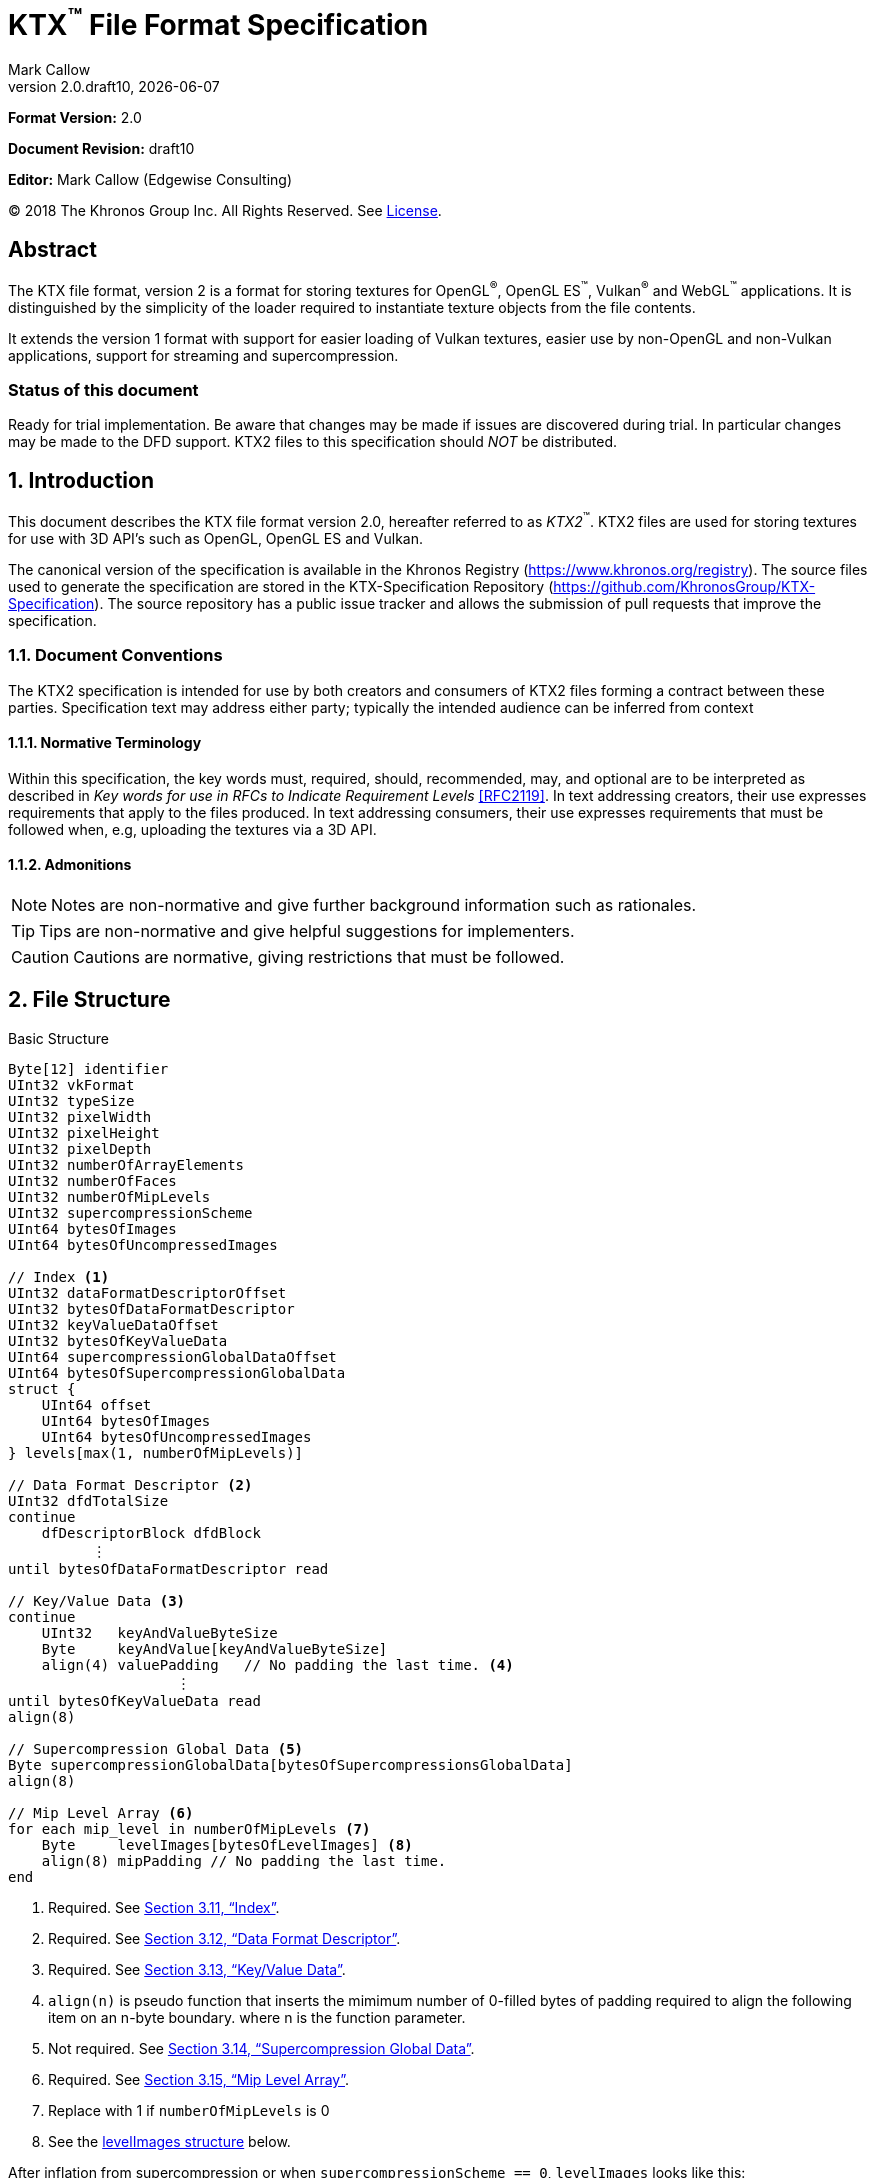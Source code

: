 = KTX^™️^ File Format Specification
:author: Mark Callow
:author_org: Edgewise Consulting
:description: Specification for container format for OpenGL^®^ and Vulkan^®^ textures.
:docrev: draft10
:ktxver: 2.0
:revnumber: {ktxver}.{docrev}
:revdate: {docdate}
:version-label: Version
:lang: en
:docinfo1:
:doctype: article
:encoding: utf-8
////
// Choose latexmath. A desire for italicized multi-letter variable
// names and indented blocks, overrides the unreadable equations.
////
:stem: latexmath
// Disabling toc and numbered attributes doesn't work with a2x.
// Use the xsltproc options instead.
:toc!:
// a2x: --xsltproc-opts "--stringparam generate.toc nop"
:numbered:
// a2x: --xsltproc-opts "--stringparam chapter.autolabel 0"
// a2x: --xsltproc-opts "--stringparam section.autolabel 0"
//:max-width: 50em
:data-uri:
:icons: font
:source-highlighter: prettify
:stylesheet: khronos.css
:xrefstyle: full

:url-khr-reg: https://www.khronos.org/registry
:url-khr-vulkan: {url-khr-reg}/vulkan

////
// This part is the Preamble whose 1st 'graph is given [.lead] role
// by default meaning it is rendered in a larger font.  Add [.lead]
// to the other Preamble 'graphs so they match.
////
*Format Version:* 2.0

[.lead]
*Document Revision:* {docrev}

[.lead]
*Editor:* {author} ({author_org})

[.legal]
© 2018 The Khronos Group Inc. All Rights Reserved. See <<License>>.

[abstract]
== Abstract
The KTX file format, version 2 is a format for storing textures
for OpenGL^®^, OpenGL ES^™️^, Vulkan^®^ and WebGL^™️^ applications.  It is
distinguished by the simplicity of the loader required to instantiate
texture objects from the file contents.

It extends the version 1 format with support for easier loading of Vulkan
textures, easier use by non-OpenGL and non-Vulkan applications, support
for streaming and supercompression.

[discrete]
=== Status of this document

Ready for trial implementation. Be aware that changes may be made
if issues are discovered during trial. In particular changes may
be made to the DFD support. KTX2 files to this specification should
_NOT_ be distributed.

== Introduction

This document describes the KTX file format version 2.0, hereafter
referred to as _KTX2_^™️^. KTX2 files are used for storing textures for
use with 3D API's such as OpenGL, OpenGL ES and Vulkan.

The canonical version of the specification is available in the
Khronos Registry ({url-khr-reg}). The source files used to generate
the specification are stored in the KTX-Specification Repository
(https://github.com/KhronosGroup/KTX-Specification).  The source
repository has a public issue tracker and allows the submission of
pull requests that improve the specification.

=== Document Conventions

The KTX2 specification is intended for use by both creators and
consumers of KTX2 files forming a contract between these parties.
Specification text may address either party; typically the intended
audience can be inferred from context

==== Normative Terminology

Within this specification, the key words must, required, should,
recommended, may, and optional are to be interpreted as described
in _Key words for use in RFCs to Indicate Requirement Levels_
<<RFC2119>>.  In text addressing creators, their use expresses
requirements that apply to the files produced.  In text addressing
consumers, their use expresses requirements that must be followed
when, e.g, uploading the textures via a 3D API.

==== Admonitions

NOTE: Notes are non-normative and give further background information
such as rationales.

TIP: Tips are non-normative and give helpful suggestions for
implementers.

CAUTION: Cautions are normative, giving restrictions that must be
followed.

== File Structure

.Basic Structure
[source,c,subs="+quotes,+attributes,+replacements"]
----
Byte[12] identifier
UInt32 vkFormat
UInt32 typeSize
UInt32 pixelWidth
UInt32 pixelHeight
UInt32 pixelDepth
UInt32 numberOfArrayElements
UInt32 numberOfFaces
UInt32 numberOfMipLevels
UInt32 supercompressionScheme
UInt64 bytesOfImages
UInt64 bytesOfUncompressedImages

// Index <1>
UInt32 dataFormatDescriptorOffset
UInt32 bytesOfDataFormatDescriptor
UInt32 keyValueDataOffset
UInt32 bytesOfKeyValueData
UInt64 supercompressionGlobalDataOffset
UInt64 bytesOfSupercompressionGlobalData
struct {
    UInt64 offset
    UInt64 bytesOfImages
    UInt64 bytesOfUncompressedImages
} levels[max(1, numberOfMipLevels)]

// Data Format Descriptor <2>
UInt32 dfdTotalSize
continue
    dfDescriptorBlock dfdBlock
          [.optional]#&#xFE19;#
until bytesOfDataFormatDescriptor read

// Key/Value Data <3>
continue
    UInt32   keyAndValueByteSize
    Byte     keyAndValue[keyAndValueByteSize]
    align(4) valuePadding   // No padding the last time. <4>
                    [.optional]#&#xFE19;#
until bytesOfKeyValueData read
align(8)

// Supercompression Global Data <5>
Byte supercompressionGlobalData[bytesOfSupercompressionsGlobalData]
align(8)

// Mip Level Array <6>
for each mip_level in numberOfMipLevels <7>
    Byte     levelImages[bytesOfLevelImages] <8>
    align(8) mipPadding // No padding the last time.
end
----
<1> Required. See <<Index>>.
<2> Required. See <<Data Format Descriptor>>.
<3> Required. See <<Key/Value Data>>.
<4> `align(n)` is pseudo function that inserts the mimimum number
    of 0-filled bytes of padding required to align the following
    item on an n-byte boundary.  where n is the function parameter.
<5> Not required. See <<Supercompression Global Data>>.
<6> Required. See <<Mip Level Array>>.
<7> Replace with 1 if `numberOfMipLevels` is 0
<8> See the <<levelImages>> below.

After inflation from supercompression or when `supercompressionScheme ==
0`, `levelImages` looks like this:

[[levelImages,levelImages structure]]
.levelImages Structure
[source, c]
----
for each array_element in numberOfArrayElements <1>
   for each face in numberOfFaces
       for each z_slice_of_blocks in num_blocks_z <2>
           for each row_of_blocks in num_blocks_y <2>
               for each block in num_blocks_x <2>
                   Byte data[format-specific-number-of-bytes] <3>
               end
           end
       end
   end
end
----
<1> Replace with 1 if `numberOfArrayElements` is 0.
<2> See <<levelImages_defs,the definitions>> below.
<3> Rows of uncompressed texture images must be tightly packed,
    equivalent to a `GL_UNPACK_ALIGNMENT` of 1.

[[levelImage_defs]]In the `levelImages` loops above,

[stem]
// num_blocks_z = max(1, ceil(pixelDepth / block_depth))
+++++
num\_blocks\_z = \max\left(1, \left\lceil{\frac{pixelDepth}{block\_depth}}\right\rceil\right)
+++++

[stem]
// num_blocks_y = max(1, ceil(pixelHeight / block_height))
+++++
num\_blocks\_y = \max\left(1, \left\lceil{\frac{pixelHeight}{block\_height}}\right\rceil\right)
+++++

[stem]
// num_blocks_x = ceil(pixelWidth / block_width)
+++++
num\_blocks\_x = \left\lceil{\frac{pixelWidth}{block\_width}}\right\rceil
+++++

where _block_depth_, _block_height_, and _block_width_ are `1` for
uncompressed formats and the block size in that dimension for block
compressed formats as given in the format's section of the Khronos
Data Format specification <<KDF13>>.

A _block_ is a single pixel for uncompressed formats and
stem:[block\_width \times block\_height \times block\_depth]
pixels for block compressed formats.

== Field Descriptions

=== identifier
The file identifier is a unique set of bytes that will differentiate the file
from other types of files. It consists of 12 bytes, as follows:
[source,c]
----
Byte[12] FileIdentifier = {
  0xAB, 0x4B, 0x54, 0x58, 0x20, 0x32, 0x32, 0xBB, 0x0D, 0x0A, 0x1A, 0x0A
}
----
This can also be expressed using C-style character definitions as:
[source,c]
----
Byte[12] FileIdentifier = {
  '«', 'K', 'T', 'X', ' ', '2', '2', '»', '\r', '\n', '\x1A', '\n'
}
----
The rationale behind the choice of values in the identifier is based
on the rationale for the identifier in the PNG specification. This
identifier both identifies the file as a KTX file and provides for
immediate detection of common file-transfer problems.

  * Byte [0] is chosen as a non-ASCII value to reduce the probability that a
    text file may be misrecognized as a KTX file.
  * Byte [0] also catches bad file transfers that clear bit 7.
  * Bytes [1..6] identify the format, and are the ascii values for the string
    "KTX 22".
  * Byte [7] is for aesthetic balance with byte 1 (they are a matching pair
    of double-angle quotation marks).
  * Bytes [8..9] form a CR-LF sequence which catches bad file transfers that
    alter newline sequences.
  * Byte [10] is a control-Z character, which stops file display under MS-DOS,
    and further reduces the chance that a text file will be falsely recognised.
  * Byte [11] is a final line feed, which checks for the inverse of the CR-LF
    translation problem.

=== vkFormat
`vkFormat` specifies the image format using Vulkan `VkFormat` enum
values. It can be any value defined in core Vulkan 1.1 <<VULKAN11>>,
future core versions or by a registered Vulkan extension. Values
defined by core Vulkan 1.1 are given in
{url-khr-vulkan}/specs/1.1/html/vkspec.html#features-formats-definition[section
30.3.1 _Format Definition_] of <<VULKAN11>>.  The list of registered
extensions is provided in the {url-khr-vulkan}vulkan/#repo-docs[Khronos
Vulkan Registry]. A complete list of values defined by both core
Vulkan 1.1 and extensions can be found in
{url-khr-vulkan}/specs/1.1-extensions/html/vkspec.html#features-formats-definition[section
35.4.1 _Format Definition_] of <<VULKAN11EXT>>.

NOTE: The section number given for <<VULKAN11EXT>> is as of this
writing (Vulkan 1.1.96). It is subject to change as future extensions
are added to the document but the link should remain valid as it is to
an internal anchor.

`vkFormat` can be `VK_FORMAT_UNDEFINED` (0) if the format of the data
is a not a recognized Vulkan format. The data layout is always given by
the Data Format Descriptor.

Values listed in <<prohibitedFormats>> must not be used nor any
`\*_SCALED_*` formats added in future.  The table in <<formatMapping>>
gives the mapping for all `VkFormat` enum values in Vulkan 1.1 core
and the extensions known at the time of writing, to the equivalent
OpenGL format (internal format, format and type values), DXGI_FORMAT
and MTLPixelFormat. Applications must use these mappings. If
<<formatMapping>> does not have an entry for the value of `vkFormat`,
and a mapping for one or more of the other APIs exists the KTX2
writer must provide that mapping using one or more of the metadata
items described in <<formatMappingMetadata>>. This includes the
case of `VK_FORMAT_UNDEFINED`.

There are not yet Vulkan extensions for the ASTC HDR and 3D formats
described in _OES_texture_compression_ASTC_ <<OES_ASTC>>. ASTC
formats are indicated in the DFD by setting `color_model` to
`KHR_DF_MODEL_ASTC (= 162)`. HDR data is indicated by setting the
`channel_id` `KHR_DF_SAMPLE_DATATYPE_FLOAT` bit to 1. The block
size is given by the values of `texture_block_dimension_0` and
`texture_block_dimension_1` and an ASTC 3D texture is indicated by
`texel_block_dimension_2` > 0. Tools handling ASTC and OpenGL loaders
must be be able to recognize these formats from the DFD.

[TIP]
====
Before loading any image, Vulkan loaders should confirm via
`vkGetPhysicalDeviceFormatProperties` that the Vulkan physical
device (`VkDevice`) supports the the intended use of the format.

Vulkan applications using a core Vulkan format whose name has the
`_BLOCK` suffix must ensure they enable the corresponding
`textureCompression*` physical device feature at `VkDevice` creation
time. Those using formats defined by extensions must ensure they
enable the defining extension at `VkDevice` creation time.

Vulkan applications handling textures whose formats are not known at
`VkDevice` creation time are recommended to enable all available texture
compression features and format defining extensions when creating a
device.
====

[width=50%,align=center,cols="<,^",options=header]
[[prohibitedFormats]]
.Prohibited Formats
|===
| Format Name                          | Value
| VK_FORMAT_A8B8G8R8_UNORM_PACK32      | 51
| VK_FORMAT_A8B8G8R8_SNORM_PACK32      | 52
| VK_FORMAT_A8B8G8R8_UINT_PACK32       | 55
| VK_FORMAT_A8B8G8R8_SINT_PACK32       | 56
| VK_FORMAT_A8B8G8R8_SRGB_PACK32       | 57
| VK_FORMAT_R8_USCALED                 | 11
| VK_FORMAT_R8_SSCALED                 | 12
| VK_FORMAT_R8G8_USCALED               | 18
| VK_FORMAT_R8G8_SSCALED               | 19
| VK_FORMAT_R8G8B8_USCALED             | 25
| VK_FORMAT_R8G8B8_SSCALED             | 26
| VK_FORMAT_B8G8R8_USCALED             | 32
| VK_FORMAT_B8G8R8_SSCALED             | 33
| VK_FORMAT_R8G8B8A8_USCALED           | 39
| VK_FORMAT_R8G8B8A8_SSCALED           | 40
| VK_FORMAT_B8G8R8A8_USCALED           | 46
| VK_FORMAT_B8G8R8A8_SSCALED           | 47
| VK_FORMAT_A8B8G8R8_USCALED_PACK32    | 53
| VK_FORMAT_A8B8G8R8_SSCALED_PACK32    | 54
| VK_FORMAT_A2R10G10B10_USCALED_PACK32 | 60
| VK_FORMAT_A2R10G10B10_SSCALED_PACK32 | 61
| VK_FORMAT_A2B10G10R10_USCALED_PACK32 | 66
| VK_FORMAT_A2B10G10R10_SSCALED_PACK32 | 67
| VK_FORMAT_R16_USCALED                | 72
| VK_FORMAT_R16_SSCALED                | 73
| VK_FORMAT_R16G16_USCALED             | 79
| VK_FORMAT_R16G16_SSCALED             | 80
| VK_FORMAT_R16G16B16_USCALED          | 86
| VK_FORMAT_R16G16B16_SSCALED          | 87
| VK_FORMAT_R16G16B16A16_USCALED       | 93
| VK_FORMAT_R16G16B16A16_SSCALED       | 94
|===

[NOTE]
.Rationale
====
The A8B8G8R8*PACK32 formats are prohibited because the end result
is the same regardless of whether the data is treated as packed
into 32-bits or as the equivalent R8G8B8A8 format, i.e. as an array
of 4 bytes, and a Data Format Descriptor cannot distinguish between
these cases.

The \*SCALED* formats are prohibited because they are intended for
vertex data, very few, if any, implementations support using them
for texturing and a Data Format Descriptor cannot distinguish
these from `int` values having the same bit pattern.
====

[CAUTION]
.Legacy Formats
====
The legacy OpenGL & OpenGL ES formats specified by the following
extensions, do not have equivalent Vulkan formats and are not
supported.

- OES_compressed_paletted_texture
- AMD_compressed_3DC_texture
- AMD_compressed_ATC_texture
- 3DFX_texture_compression_FXT1
- EXT_texture_compression_latc

Only a few of these formats can be described without an extended
Data Format Descriptor so `VK_FORMAT_UNDEFINED` must not be used
as a workaround.

This is felt to be an acceptable trade-off for simplifying this
specification as the formats are not in wide use and applications
needing them can use KTX version 1.
====

==== Depth and Stencil Formats
Despite that Vulkan requires separate uploads of depth and stencil
components, combined depth/stencil pixel formats can be used with KTX.
[NOTE]
.Rationale
====
Other GPU APIs support combined uploads and given KTX data alignment it's 
trivial to upload components separately in Vulkan.
====

Depth or stencil formats cannot be used for 3D textures.

`VK_FORMAT_D16_UNORM_S8_UINT` is defined as two 16-bit words per texel.
The first word contains the D16 value. The second word contains the S8
value in the eight LSBs and zeros in the eight MSBs.

`VK_FORMAT_D24_UNORM_S8_UINT` is defined as one 32-bit word per texel
with the S8 value in the eight LSBs of the word and the D24 value in the MSBs.

`VK_FORMAT_X8_D24_UNORM_PACK32` is defined as one 32-bit word per texel
with the D24 value in the LSBs of the word and zeros in the eight MSBs.

`VK_FORMAT_D32_SFLOAT_S8_UINT` is defined as two 32-bit words per
texel.  The first word contains the floating-point D32 value. The
second word contains the S8 value in the eight LSBs and zeros in
the MSBs.

`VK_FORMAT_S8_UINT`, `VK_FORMAT_D16_UNORM`, and `VK_FORMAT_D32_SFLOAT` 
are defined as in <<VULKAN11EXT>>.

=== typeSize
`typeSize` specifies the size of the data type in bytes used to
upload the data to a graphics API. When `typeSize` is greater than
1, software on big-endian systems must endian convert all image
data since it is little-endian. When format is `VK_UNKNOWN`,
`typeSize` must equal 1. For formats whose Vulkan names have the
suffix `_BLOCK` it must equal 1. For formats with the suffix `_PACKxx`
it must equal the value of stem:[xx / 8]. For unpacked formats,
except combined depth/stencil formats, it must equal the number of
bytes needed for a single component which can be derived from the
format name. E.g for `VK_FORMAT_R16G16B16_UNORM` it will be stem:[16
/ 8].  This means it will equal 1 for any format with 8-bit components.
For `VK_FORMAT_D16_UNORM_S8_UINT`, using the layout defined in this
specification, the value will be 2 and for the other combined
depth/stencil formats the value will be 4.

[NOTE]
.Rationale
====
Although `typeSize` can be calculated from the Data Format Descriptor
and big-endian machines are in the minority we have chosen to provide
a useful piece of data instead of the 4 bytes of padding that would
otherwise be needed for proper alignment of `bytesOfImages`.
====

=== [[dimensions]]pixelWidth, pixelHeight, pixelDepth
The size of the texture image for level 0, in pixels.

Image dimensions must adhere to format-specific requirements, including:

* width and height being multiples of 4 for BCn and ETC1/ETC2/EAC formats;
* width, height, and depth being multiples of the corresponding block size
dimensions for ASTC formats;
* various restrictions for PVRTC formats (see <<PVRTC>>, <<PVRTC1_OES>>, and
<<PVRTC2_OES>>).

For 1D textures `pixelHeight` and `pixelDepth` must be 0. For 2D and
cube textures `pixelDepth` must be 0.

`pixelWidth` cannot be 0.

`pixelDepth` must be 0 for depth or stencil formats.

=== numberOfArrayElements
`numberOfArrayElements` specifies the number of array elements. If
the texture is not an array texture, `numberOfArrayElements` must
equal 0.

Although current graphics APIs do not support 3D array textures, KTX
files can be used to store them.

Refer to <<_texture_type>> for more details about valid values.

=== numberOfFaces
`numberOfFaces` specifies the number of cubemap faces. For cubemaps
and cubemap arrays this must be 6. For non cubemaps this must be 1.
Cube map faces are stored in the order: +X, -X, +Y, -Y, +Z, -Z.

Applications wanting to store incomplete cubemaps should flatten faces
into a 2D array and use the metadata described in <<KTXcubemapIncomplete>>
to signal which faces are present.

=== numberOfMipLevels
`numberOfMipLevels` specifies the number of levels in the
<<_mip_level_array,_Mip Level Array_>> and, by extension, the number
of indices in the `<<_levels,levels>>` array. A KTX file does not need to
contain a complete mipmap pyramid.  Mip level data is ordered
from the level with the smallest size images, stem:[level_p] to
that with the largest size images, stem:[level_{base}] where stem:[p
= numberOfMipLevels - 1] and stem:[base = 0]. stem:[level_p] must
not be greater than the maximum possible, stem:[level_{max}], where

[stem]
// max = log2(max(pixelWidth, pixelHeight, pixelDepth))
+++++
max = \log _2\left(\max\left(pixelWidth, pixelHeight, pixelDepth\right)\right)
+++++

stem:[numberOfMipLevels = 1] means that a file contains only the
first level and the texture isn't meant to have other levels. E.g.,
this could be a LUT rather than a natural image.

stem:[numberOfMipLevels = 0] is allowed, except for block-compressed
formats, and means that a file contains only the first level and
consumers, particularly loaders, should generate other levels if
needed.

=== supercompressionScheme
`supercompressionScheme` indicates if an optional supercompression
scheme has been applied to the data in `<<levelImages>>`.  It must
be one of the values from <<supercompressionSchemes>>. A value of `0`
indicates no supercompression.

[width=100%,align=center,cols="^22,<18,<30,<30",options=header]
[[supercompressionSchemes]]
.Supercompression Schemes
|===
| Scheme Id            | Scheme Name | Level Data Format | Global Data Format
| 0                    | None        |   n/a             | n/a
| 1                    | Crunch CRN  |   T.B.C           | T.B.C
| 2                    | ZLIB        |  <<ZLIB>>         | n/a
| 3                    | Zstandard   |  <<ZSTD>>         | n/a
| 4･･･0xffff           | Reserved^1^ |                   |
| 0x10000･･･0x1ffff    | Reserved^2^ |                   |
| 0x20000･･･0xffffffff | Reserved^3^ |                   |
|===

1. Reserved for KTX use.
2. Reserved for vendor compression schemes. A registry will be
   established from which vendors can request assignment of values
   thus avoiding conflicts.
3. Reserved. Do not use.

The supercompression scheme is applied independently to each mip
level to permit streaming and random access to the levels. The
format of the data in `<<levelImages>>` for a scheme is specified
in the reference given in the _Level Data Format_ column of
<<supercompressionSchemes>>.

Schemes that require data global to all levels can store it as
described in `<<supercompressionGlobalData>>`. Currently only Crunch
CRN uses global data. The format of the global data for a scheme
is specified in the reference given in the _Global Data Format_
column of <<supercompressionSchemes>>.

When a supercompression scheme is used, the image data must be
inflated from the scheme prior to GPU sampling.

[TIP]
====
LZW-style lossless supercompression, e.g, schemes 2 and 3, is
generally ineffective on the block-compressed data of GPU
texture formats. It is best reserved for use with uncompressed
texture formats or with block-compressed data that has been specially
optimized for LZW-style supercompression, such as by Crunch's _Rate
Distortion Optimization_ mode <<RDO>>.

Crunch CRN is specially designed for supercompression of some
block-compressed texture formats.
====

==== Scheme Notes (Normative)
===== Crunch CRN
* A file that specifies Crunch CRN with base formats other than ETC,
  ETC2 and BC[1-3] (S3TC_DXT[1-5]) must be considered invalid.

===== ZLIB

* With Deflate <<DEFLATE>> compression scheme.

===== Zstandard
* Only _Zstandard_ frames are required. Inflators may skip _Skippable_
  frames.

* Checksums are optional. If a checksum is present, inflators should
  verify it.

=== bytesOfImages
The total size of the image data. That is the sum of the
`<<_bytesOfLevelImages,bytesOfLevelImages>>` within the
<<_mip_level_array,_Mip Level Array_>> plus the sum of the
`<<_mipPadding,mipPadding>>` fields.

=== bytesOfUncompressedImages
The total size of the image data after expansion from supercompression.
That is the sum of the
`<<_bytesOfUncompressedLevelImages,bytesOfUncompressedLevelImages>>`
within the <<_mip_level_array,_Mip Level Array_>> plus the sum of
the `<<_mipPadding,mipPadding>>` fields.

When `supercompressionScheme = 0`, `<<_bytesOfImages,bytesOfImages>>`
must have the same value as this.

=== Index
An index giving the byte offsets from the start of the file and byte
sizes of the various sections of the KTX file.

==== dataFormatDescriptorOffset
The offset from the start of the file of the
`<<_dfdTotalBytes,dfdTotalBytes>>` field of the
<<_data_format_descriptor,_Data Format Descriptor_>>.

==== bytesOfDataFormatDescriptor
The total number of bytes in the <<_data_format_descriptor,_Data
Format Descriptor_>> including the `<<_dfdTotalSize,dfdTotalSize>>`
field. `bytesOfDataFormatDescriptor` must equal
`<<_dfdTotalSize,dfdTotalSize>>`.

[NOTE]
====
This field is not necessary. Since no padding is needed for DFDs
the value is easily calculated from the offsets. However, if it is
removed, we would need 4 bytes of padding instead for proper alignment
of `supercompressionGlobalData`. Retaining it means all sections of
the file can be handled uniformly.
====

==== keyValueDataOffset
An arbitrary number of <<_key/value_data,key/value pairs>> may
follow the Index. These can be used to encode any arbitrary data.
The `keyValueDataOffset` field gives the offset of this data, i.e.
that of first key/value pair, from the start of the file.

==== bytesOfKeyValueData
The total number of bytes of key/value data including all
`<<_keyAndValueByteSize,keyAndValueByteSize>>` fields, all
`<<_keyAndValue,keyAndValue>>` fields and all
`<<_valuePadding,valuePadding>>` fields.

==== supercompressionGlobalDataOffset
The offset from the start of the file of
`<<_supercompressionGlobalData,supercompressionGlobalData>>`.  The
value must be 0 when `bytesOfSupercompressionGlobalData` = 0.

==== bytesOfSupercompressionGlobalData
The number of bytes of
`<<_supercompressionGlobalData,supercompressionGlobalData>>`.  It
schemes the value is 0.

==== levels
An array giving the offset from the start of the file and
compressed and uncompressed byte sizes of the image data for each
mip level within the <<_mip_level_array,_Mip Level Array_>> The array is ordered
starting with stem:[level_{base}] (the level with the largest size images)
at index _0_. Image for stem:[level_p] will be found at index _p_.

===== levels[n].offset

The offset from the start of the file of the first byte of image data
for mip level _n_.

===== levels[n].bytesOfImages

The total size of the data for supercompressed mip level _n_.

`levels[n].bytesOfImages` is the number of bytes of pixel data in
LOD stem:[level_n]. This includes all z slices, all faces, all rows
(or rows of blocks) and all pixels (or blocks) in each row for the
mip level. It does not include any bytes in
`<<_mipPadding,mipPadding>>`.

If
[stem]
+++++
\sum_{i=0}^{n-1}
\left\lceil{\frac{level[i].bytesOfImages}{8}}\right\rceil * 8
+ level[n].bytesOfImages \neq bytesOfImages.
+++++
where
[stem]
+++++
n = \max\left(1, numberOfMipLevels\right) - 1
+++++

the file is invalid.

==== levels[n].bytesOfUncompressedImages

`levels[n].bytesOfUncompressedImages` is the number of bytes of
pixel data in LOD stem:[level_n] after reflation from supercompression.
This includes all z slices, all faces, all rows (or rows of blocks)
and all pixels (or blocks) in each row for the mipmap level. It
does not include any bytes in `<<_mipPadding,mipPadding>>`.  When
`supercompressionScheme == 0`,
`<<_levels[n].bytesOfImages,levels[n].bytesOfImages>>` must have
the same value as this.

The value of a level's `bytesOfUncompressedImages` must satisfy the
following condition:
[listing]
----
bytesOfUncompressedImages % (numberOfFaces * max(1, numberOfArrayElements)) == 0
----

If
[stem]
+++++
\sum_{i=0}^{n-1}
\left\lceil{\frac{level[i].bytesOfUncompressedImages}{8}}\right\rceil * 8
+ level[n].bytesOfUncompressedImages \\
\neq bytesOfUncompressedImages.
+++++
where
[stem]
+++++
n = \max\left(1, numberOfMipLevels\right) - 1
+++++

the file is invalid.

[TIP]
====
In versions of OpenGL < 4.5 and in OpenGL ES, faces of non-array
cubemap textures (any texture where `numberOfFaces` is 6 and
`numberOfArrayElements` is 0) must be uploaded individually. Loaders
wishing to minimize the size of their intermediate buffers may want
to read the faces individually rather then as a block of size
`level[n].bytesOfUncompressedImages`.
====

=== Data Format Descriptor
These 3 items combined form a _Data Format Descriptor_
(dfDescriptor) describing the layout of the texel blocks in `data`.
The full specification for this is found in the _Khronos Data
Format Specification_ version 1.3 <<KDF13>>.

If the _dfDescriptor_ describes an sRGB transfer function then
`<<_vkFormat,vkFormat>>` must be one of the _SRGB_ formats.

The _dfDescriptor_ is partially expanded here in order to provide
sufficient information for a KTX2 file to be parsed without having to
refer to <<KDF13>>. It consists of one or more _Descriptor Blocks_
(dfDescriptorBlock).

The _dfDescriptor_ describes the texel blocks as they are when
`<<_supercompression,supercompressionScheme>> == 0` or after reflation when
`<<_supercompressionScheme,supercompressionScheme>> != 0`.

[NOTE]
.Rationale
====
A _dfDescriptor_ is useful in the following cases:

* precise color management using the descriptor's color space
  information,
* easier use of the images by non-OpenGL and non-Vulkan applications.
  There will be no need for large tables to interpret format enums.
* easier calculation of the offsets of each level, face and layer within
  the data. Again there will be no need for large tables.
====

==== dfdTotalSize
Called `total_size` in <<KDF13>>, `dfdTotalSize` indicates the total
number of bytes in the _dfDescriptor_ including `dfdTotalSize` and all
`dfdBlock` fields.
`<<_bytesOfDataFormatDescriptor,bytesOfDataFormatDescriptor>>` must
equal `dfdTotalSize`.

If
[stem]
+++++
dfdTotalSize \neq keyValueDataOffset - dataFormatDescriptorOffset
+++++
the file is invalid.

[NOTE]
====
`dfdTotalSize` is included so that the KTX file contains a complete
descriptor as defined in <<KDF13>>.
====

==== dfdBlock
A `Descriptor Block` as defined in <<KDF13>>, the high-order 16
bits of its first UInt32 are the `descriptor_type` and the high-order
16 bits of the second UInt32 are the `descriptor_block_size`.
`descriptor_block_sizes` are mandated to be multiples of 4
which guarantees that the following `keyAndValueByteSize`
will be aligned in a 32-bit word.

=== Key/Value Data
Key/Value data consists of a set of key/value pairs. The number of
pairs is such that
[stem]
+++++
\sum_{i=0}^{n-1} \left\lceil{\frac{keyAndValueByteSize[i]}{4}}\right\rceil * 4
+ keyAndValueByteSize[n] = bytesOfKeyValueData.
+++++

Any file that does not meet the above condition is invalid.

KTX2 editors must preserve any key/value data they do not understand
or which is not modified by the user.

Key/value data must be written to the file sorted by the Unicode
code points of the keys starting from a key's first character.

==== keyAndValueByteSize
The number of bytes of combined key and value data in one key/value
pair. This includes the size of the key, the required NUL byte
terminating the key, and all the bytes of data in the value. If the
value is a UTF-8 string it should be NUL terminated and
`keyAndValueByteSize` should include the NUL character (but code
that reads KTX files must not assume that value fields are NUL
terminated). `keyAndValueByteSize` does not include the bytes in
`<<_valuePadding,valuePadding>>`.

==== keyAndValue
`keyAndValue` contains 2 separate sections. First it contains a key
encoded in UTF-8 without a byte order mark (BOM). The key must be
terminated by a NUL character (a single 0x00 byte). Keys that begin
with the 3 ASCII characters 'KTX' or 'ktx' are reserved and must
not be used except as described by this specification (this version
of the KTX spec. defines eight keys). Immediately following the NUL
character that terminates the key is the Value data.

The Value data may consist of any arbitrary data bytes. Any byte
value is allowed. It is encouraged that the value be a NUL terminated
UTF-8 string without a BOM, but this is not required. If the Value data
is binary, it is a sequence of bytes rather than of words. It is up to
the vendor defining the key to specify how those bytes are to be
interpreted (including the endianness of any encoded numbers). If
the Value data is a string of bytes then the NUL termination should
be included in the `keyAndValueByteSize` byte count (but programs
that read KTX files must not rely on this).

==== valuePadding
Contains between 0 and 3 bytes of value `0x00` to ensure that the
byte following the last byte in `valuePadding` is at a file offset
that is a multiple of 4. This ensures that every `keyAndValueByteSize`
field is 4-byte aligned. This padding is included in the
`<<_bytesOfKeyValueData,bytesOfKeyValueData>>` field but not the
individual `keyAndValueByteSize` fields.

=== Supercompression Global Data
==== supercompressionGlobalData
An array of data used by certain supercompression schemes that must
be available before any mip level can be expanded. Must start on an
the next 8-byte boundary following the key/value data.

=== Mip Level Array

Mip levels in the array are ordered from the level with the
smallest size images, stem:[level_p] to that with the largest size
images, stem:[level_{base}].

[NOTE]
.Rationale
====
When streaming a KTX file, sending smaller mip levels first can be
used together with, e.g., the `GL_TEXTURE_MAX_LEVEL` and
`GL_TEXTURE_BASE_LEVEL` texture parameters or appropriate region setting
in a `VkCmdCopyBufferToImage`, to display a low resolution image quickly
without waiting for the entire texture data.
====

==== levelImages
`levelImages` is an array of Bytes holding all the image data for a
level.

When `<<_supercompressionScheme,supercompressionScheme>> != 0` these
bytes are formatted as specified in the scheme documentation.

=== mipPadding
`mipPadding` is between 0 and 7 bytes of value `0x00` to make sure that all
mip level data starts at a file offset that is a multiple of 8.

== General comments
=== Endianness
KTX {ktxver} files are little endian. All header fields and the
data for all uncompressed texture formats are stored in little
endian order.  Readers on big-endian machines must endian convert
all header UInt32s and UInt64s and, when <<_typeSize,typeSize>> is
greater than 1, all `data` to big endian. The data of block compressed
formats, those ending in `*_BLOCK`, does not need endian converting.

If an application on a big-endian machine intends to use the sample
information in the Data Format Descriptor, the DFD must be rewritten
for the endian-converted `data` as the samples describe the data as
laid out in memory. Sample code for rewriting DFDs is given in
<<Data Format Descriptor Endian Conversion>>.

Writers must endian convert these items to little endian on writing
the file.

=== Packing
Rows of uncompressed pixel data are tightly packed. Each row in
memory immediately follows the end of the preceding row. I.e the
data must be packed according to the rules described in section
8.4.4.1 _Unpacking_ of the OpenGL 4.6 specification <<OPENGL46>>
with `GL_UNPACK_ROW_LENGTH` = 0 and `GL_UNPACK_ALIGNMENT` = 1.

=== Texture Type
The type of texture can be determined from the following table. Any
other combination of parameters makes the KTX file invalid.

[options="header"]
|====
|Type         |<<dimensions,pixelWidth>>|<<dimensions,pixelHeight>>|<<dimensions,pixelDepth>>|<<numberOfArrayElements>>|<<numberOfFaces>>
|1D           |> 0       |0          |0         |0                    |1
|2D           |> 0       |> 0        |0         |0                    |1
|3D           |> 0       |> 0        |> 0       |0                    |1
|Cubemap      |> 0       |> 0        |0         |0                    |6
|1D Array     |> 0       |0          |0         |> 0                  |1
|2D Array     |> 0       |> 0        |0         |> 0                  |1
|3D Array     |> 0       |> 0        |> 0       |> 0                  |1
|Cubemap Array|> 0       |> 0        |0         |> 0                  |6
|====

== Predefined Key/Value Pairs

=== KTXcubemapIncomplete
A KTX file can be used to store an incomplete cubemap or an array of
incomplete cubemaps. In such a case, `numberOfFaces` must be `1` and
`numberOfArrayElements` must be equal to the number of faces present
(in case of a single cubemap) or to the number of faces present times
the number of cubemaps (in case of a cubemap array). The faces that are
present must be indicated using the metadata key

-   `KTXcubemapIncomplete`

The value is a one-byte bitfield defined as:

[listing]
-----
00xxxxx1 - +X is present
00xxxx1x - -X is present
00xxx1xx - +Y is present
00xx1xxx - -Y is present
00x1xxxx - +Z is present
001xxxxx - -Z is present
-----

Any value, not matching the mask above is invalid.

At least one face must be present (i.e., value cannot be `0`).

Within the <<levelImages>> structure, faces must be written in the
same order as with complete cubemaps: +X, -X, +Y, -Y, +Z, -Z.

When a texture is a cubemap array, missing/present faces must be
the same for each element.

=== KTXorientation
Texture data in a KTX file are arranged so that the first pixel in
the data stream for each face and/or array element is closest to
the origin of the texture coordinate system. In OpenGL that origin
is conventionally described as being at the lower left, but this
convention is not shared by all image file formats and content
creation tools, so there is abundant room for confusion.

The desired texture axis orientation is often predetermined by,
e.g. a content creation tool's or existing application's use of the
image. Therefore it is strongly recommended that tools for generating
and manipulating KTX files clearly describe their behaviour, and
provide an option to specify the texture axis origin and orientation
relative to the logical orientation of the source image. At minimum
they should provide a choice between top-left and bottom-left as
origin for 2D source images, with the positive S axis pointing
right. Where possible, the preferred default is to use the logical
upper-left corner of the image as the texture origin. Note that
this is contrary to the standard interpretation of GL texture
coordinates. However, most other APIs and the majority of texture
compression tools use this convention.

When writing the logical orientation to the KTX file's metadata,
image manipulation tools and viewers must use the key

-   `KTXorientation`

Note that this metadata affects only the logical interpretation of
the data and has no effect on the mapping from pixels in the file
byte stream to texture coordinates.

The value is a NUL-terminated string formatted depending on the texture type.

[options="header"]
|====
|Type|Format (<<REGEXP>>)
|1D  |`/^[rl]$/`
|2D  |`/^[rl][du]$/`
|3D  |`/^[rl][du][oi]$/`
|====

where

- `r` indicates S values increasing to the right
- `l` indicates S values increasing to the left
- `d` indicates T values increasing downwards
- `u` indicates T values increasing upwards
- `o` indicates R values increasing out from the screen (moving towards viewer)
- `i` indicates R values increasing in towards the screen (moving away from viewer)

When a texture is an array, all its elements have the same orientation.

Values not matching the table above are invalid.

It is recommended that viewing and editing tools support at least the following values:

- `rd`
- `ru`
- `rdi`
- `ruo`

Although other orientations can be represented, it is recommended
that tools that create KTX files use only the values listed above
as other values may not be widely supported by other tools.

[#formatMappingMetadata]
=== Format Mapping

When <<formatMapping>> does not have an entry for the value of
`vkFormat`, which will happen for newly addded Vulkan formats, the
KTX writer must provide any known mapping via the following key-value
pairs.

Note that the length of these keys, including the terminating `NUL`,
is a multiple of 4 bytes so the values will be 4-byte aligned.

==== KTXglFormat

For OpenGL {,ES} the mapping is specified with the key

- `KTXglFormat`

The value is 12 bytes representing 3 Uint32 values:

[source,c]
----
UInt32 glInternalformat
UInt32 glFormat
UInt32 glType
----

For compressed formats, `glFormat` and `glType` must be set to zero; 
and `glInternalformat` must be used for providing mapping.

==== KTXdxgiFormat__

For Direct3D the mapping is specified with the key

- `KTXdxgiFormat__`

The value is a UInt32 (4 bytes) giving the format enum value.

==== KTXmetalPixelFormat

For Metal, the mapping is specified with the key

- `KTXmetalPixelFormat`

The value is a UInt32 (4 bytes) giving the format enum value.

=== KTXswizzle

////
[NOTE]
.Differences between OpenGL and Vulkan Swizzle
====
* Vulkan uses an enum, VkComponentSwizzle, with values from 0 (IDENTITY)
  to 6 (SWIZZLE_A). OpenGL uses the values of the existing constants
  GL_RED (0x1903), GL_GREEN (0x1904), GL_BLUE (0x1905), GL_ALPHA (0x1906),
  GL_ZERO (0) and GL_ONE (1).

* OpenGL does not have an identity swizzle.

* Vulkan has a struct VkComponentMapping while OpenGL uses an array of
  component swizzle values.
====
////

Desired component mapping for a texture can be indicated with the key

-   `KTXswizzle`

The value is a four-byte NUL-terminated string formatted as (<<REGEXP>>):

-   `/^[rgba01]{4}$/`

where each symbol represents source component (or fixed value) that
is used for red, green, blue, and alpha values, thus `rgba` being
a default swizzling state.

For example, `rg01` means:

- the red and green channels are sampled from the red and green texture
  components respectively;
- the blue channel is set to zero, ignoring texture data;
- the alpha channel is set to one (fully saturated), ignoring texture data.

When a channel is not present in the texture, a value of `0` must be
used for colors (red, green, and blue) and a value of `1` (fully
saturated) must be used for alpha.

This metadata has no effect on depth or stencil texture formats.

==== Common Mappings

Use the following formats and swizzles to map alpha-only, luminance and
luminance-alpha formats.

Alpha8::
`vkFormat`: `VK_FORMAT_R8_UNORM` (9)
 +
`KTXswizzle`: 000r

Luminance8::
`vkFormat`: `VK_FORMAT_R8_UNORM` (9)
 +
`KTXswizzle`: rrr1

Luminance8Alpha8::
`vkFormat`: `VK_FORMAT_R8G8_UNORM` (16)
 +
`KTXswizzle`: rrrg

Loaders may opt to detect these cases and use API-provided enums
when available, e.g. for the first case  `GL_ALPHA8` (when using
compatibility profile), `MTLPixelFormatA8Unorm` or `DXGI_FORMAT_A8_UNORM`.

=== KTXwriter
KTX file writers must identify themselves by including a value with
the key

-   `KTXwriter`

The value can be any UTF-8 string that will uniquely identify the tool
writing the file, for example:

-   `AcmeCo TexTool v1.0`

Only the most recent writer should be identified.  Editing tools
must overwrite this value when rewriting a file originally written
by a different tool.

=== KTXastcDecodeRGB9E5
KTX file containing ASTC HDR data that is compatible with `rgb9e5` decoding
mode (as defined in <<VULKAN11EXT>>, `VK_EXT_astc_decode_mode`), may indicate
that with the key

-   `KTXastcDecodeRGB9E5`

This metadata entry has no value.


== An example KTX file:

TBC

== IANA Mime-Type Registration Information

[.legal]
_Permission is expressly granted to IANA to copy this section as
necessary for managing the MIME types registry._

TBC

== Issues
[qanda]
How to refer to the DF descriptor block?::
  _Discussion:_ There is no such data type as `dfDesriptorBlock` but
  using primitive types would effectively mean repeating the
  definition of a descriptor block here which we do not want to do.
+
_Resolved:_ Show that `dfDescriptorBlock` is used as a shorthand for
<<KDF13>>'s _Descriptor block_.

How to handle endianness of the DF descriptor block?::
  _Discussion_: The DF spec says data structures are assumed to be
  little-endian for purposes of data transfer. This is incompatible
  with the net which is big-endian and incompatible with `endianness`.
  What should we do?
+
_Resolved._All fields and data in KTX files will be little endian as
that is the endianness of the vast majority of machines.

Can we guarantee the DF descriptor blocks are always a multiple of 4 bytes?::
  _Discussion_ The _Khronos Basic Data Format Descriptor Block_ is
  a multiple of 4 bytes (24 + 16 x number of samples). Is there
  anything to require that extensions' block sizes be a multiple of
  4 bytes? Need to maintain alignment.
+
_Resolved:_ The Data Format Specification will be updated to recommend
but not require padding. This spec. will require padding.

Should KTX2 support level sizes > 4GB?::
  _Discussion:_ Users have reported having base levels > 4GB for 3D
  textures.  For this the `imageSize` field needs to be 64-bits. Loaders
  on 32-bit systems will have to ensure correct handling of this and
  check that `imageSize` \<= 4GB, before loading.
+
_Resolved:_ Be future proof and make all image-size related fields 64
bits.

Should KTX2 provide a way to distinguish between rectangle and regular 2D textures?::
  _Discussion:_ The difference is that unnormalized texel coordinates
  are used for sampling via a special sampler type in GLSL and, in the
  case of OpenGL {,ES}, the special TEXTURE_RECTANGLE target is used. If
  needed this could be supported by a metadata item instructing to use
  unnormalized texel coordinates.
+
_Unresolved:_

Should KTX2 provide a way to distinguish between 1D textures and buffer textures?::
  _Discussion:_ The difference is how you use the data in OpenGL.
  With buffer textures the image data is stored in a buffer object.
  Note that a TextureView can be used to give a different view of the
  data so supporting buffer textures probably requires metadata to
  indicate a preferred view as well as metadata to indicate
  the data should be loaded in a buffer.
+
_Unresolved:_

Should KTX2 drop the `gl*` fields?::
  _Discussion:_ Narrowing down and enforcing the valid combinations
  of `glFormat`, `glInternalFormat` and `glType` is fraught with
  issues. The spec. could be simplified by dropping them and having
  only `vkFormat`.  The spec can include a table showing a standard
  mapping from the `vkFormat` value to a `glInternalFormat`,
  `glFormat` and `glType` combination.
+
_Resolved:_ Drop the `gl*` fields. OpenGL and OpenGL ES loaders
can include code to do the mapping based on table which will be
added to the spec. Such code is estimated to be about 6 kbytes.

Use alphanumeric characters or binary values for component swizzles?::
  _Discussion:_ Values in the swizzle metadata could be either a
  character from the set [01rgba] or numeric values corresponding to the
  VkComponentSwizzle enum values from 0 to 6. In the latter case values
  could be expressed in binary or as numeric characters. The
  GL token values have been eliminated from this choice because they
  are not user friendly.
+
_Resolved:_ Use alphanumeric characters from the set [01rgba].

Is anything needed to support sparse textures?::
  _Discussion:_ Sparse textures are provided by the
  `GL_ARB_sparse_textures` extension and are a standard feature of
  Vulkan.  Are any additional KTX features needed to support them?
+
_Unresolved:_

Should KTX2 support metadata for effective use of Vulkan SCALED formats?::
  _Discussion:_ Vulkan SCALED formats convert int (or uint) values
  to unnormalized floating point values, equivalent to specifying a
  value of `GL_FALSE` for the `normalized` parameter to
  `glVertexAttribFormat`. Generally when using such data, associated
  scale and bias values are folded into the transformation matrix.
  Should KTX2 specify standard metadata for these?
+
_Resolved:_ No. These formats will not be supported. They are
primarily for vertex data and several Vulkan vendors have said they
can't support them as texture formats. Also a DFD cannot distinguish
these from `int` values having the same bit pattern.

Should the supercompression scheme be applied per-mip-level?::
  _Discussion:_ Should each mip level be supercompressed independently
  or should the scheme, zlib, zstd, etc., be applied to all levels
  as a unit? The latter may result in slightly smaller size though
  that is unclear. However it would also mean levels could not be
  streamed or randomly accessed.
+
_Resolved:_ Yes. The benefits of streaming and random access outweigh
what is expected to be a small increase in size.

Should we remove row padding from uncompressed image data?::
  _Discussion:_ Row padding was added to KTX so that data would have the
  default GL_UNPACK_ALIGNMENT of 4, which was chosen to help speed up DMA
  of rows by the GPU. Modern architectures are apparently not sensitive
  to this as evidenced by Vulkan deliberately omitting any equivalent of
  GL_UNPACK_ALIGNMENT. Thus an annoying chunk of code is required to
  upload row-padded images to Vulkan.
+
_Resolved:_ Remove this and cube padding. Formats that would need
padding have texel sizes that are less than 4 bytes so no benefit
is obtained by starting cube faces or rows of such images at 4-byte
multiples.

Should we require content checksums anywhere?::
  _Discussion:_ Modern transmission mechanisms, e.g, HTTP2, provide good
  robustness so checksums are less important than they used to be. Some
  supercompressions schemes have checksum which may be optional.
+
_Resolved:_ No. We can rely on modern transmission mechanisms. However if
the supercompression scheme includes a checksum readers should verify
it.

== References
[bibliography]
=== Normative References

- [[[OES_ASTC]]]
  {url-khr-reg}/OpenGL/extensions/OES/OES_texture_compression_astc.txt[GL_OES_texture_compression_astc].
Sean Ellis, et al. The Khronos Group, July 2016.

////
// "L." after the doc. title is to make the correct author name
// L. Peter Deutsch. If I put it at the start of the line following
// the title, Asciidoctor thinks I am trying to make a list.
////
- [[[DEFLATE]]] https://tools.ietf.org/html/rfc1951[DEFLATE Compressed
  Data Format Specification version 1.3 (RFC1951)]. L.
Peter Deutsch. IETF Network Working Group, May 1996.

- [[[KDF13]]] {url-khr-reg}/DataFormat/specs/1.3/dataformat.1.3.html[Khronos
  Data Format Specification 1.3].
Andrew Garrard. The Khronos Group, T.B.D 2019.
For now see {url-khr-reg}/DataFormat/specs/1.2/dataformat.1.2.html[Khronos
  Data Format Specification 1.2].

- [[[OESCPT]]] {url-khr-reg}OpenGL/extensions/OES/OES_compressed_paletted_texture.txt[GL_OES_compressed_paletted_texture].
Aaftab Munshi. The Khronos Group, July 2003.

- [[[OPENGL46]]] {url-khr-reg}OpenGL/specs/gl/glspec46.core.pdf[The
  OpenGL^®^ Graphics System, A Specification (Version 4.6 (Core Profile))].
Mark Segal, Kurt Akeley; Editor: Jon Leech. The Khronos Group, July 2017.

- [[[PVRTC]]] https://www.imgtec.com/downloads/download-info/pvrtc-texture-compression-user-guide-2/[PVRTC 
Specification and User Guide]. Imagination Technologies Limited, 23 Nov 2018

- [[[PVRTC1_OES]]] https://www.khronos.org/registry/OpenGL/extensions/IMG/IMG_texture_compression_pvrtc.txt[IMG_texture_compression_pvrtc].
Imagination Technologies Limited, 2005

- [[[PVRTC2_OES]]] https://www.khronos.org/registry/OpenGL/extensions/IMG/IMG_texture_compression_pvrtc2.txt[IMG_texture_compression_pvrtc2].
Imagination Technologies Limited, 2011

- [[[REGEXP]]] https://www.ecma-international.org/ecma-262/5.1/index.html#sec-15.10[Standard
 ECMA-262 5.1{nbsp}Edition, Section 15.10: RegExp (Regular Expression) Objects].
Ecma International, June 2011.

// "S" after doc title avoids the Asciidoctor list issue.
- [[[RFC2119]]] https://www.ietf.org/rfc/rfc2119.txt[Key words for use in RFCs to
Indicate Requirement Levels]. S.
Bradner. IETF Network Working Group, March 1997.

- [[[VULKAN11]]] {url-khr-vulkan}/specs/1.1/html/vkspec.html[Vulkan^®^
1.1 - A Specification].
The Khronos Group, December 2018.

- [[[VULKAN11EXT]]] {url-khr-vulkan}/specs/1.1-extensions/html/vkspec.html[Vulkan^®^
1.1 - A Specification (with all registered Vulkan extensions)].
The Khronos Group, December 2018.

// "L." & "Y." after doc titles avoid the Asciidoctor list issue.
- [[[ZLIB]]] https://tools.ietf.org/html/rfc1950[ZLib Compressed Data
  Data Format Specification version 3.3 (RFC1950)]. L.
Peter Deutsch, Jean-Loup Gailly. IETF Network Working Group, May 1996.

- [[[ZSTD]]] https://tools.ietf.org/html/rfc8478[Zstandard Compression
and the application/zstd Media Type. (RFC8478)]. Y.
Collet, M. Kucherawy, Ed. Internet Engineering Task Force (IETF), October 2018.

[NOTE]
====
The Vulkan 1.1 references are to living documents that are updated
weekly with corrections, clarifications and, in the case of
<<VULKAN11EXT>>, newly released extensions. References to the
specifications do not imply that KTX header field values are limited
solely to those in the referenced sections or tables. These values
may be supplemented by extensions or new versions.  They also do
not imply that all of the texture types can be loaded in any
particular version of OpenGL {,ES} or Vulkan.
====

[bibliography]
=== Non-Normative References

- [[[RDO]]] https://github.com/[Somewhere].
Rich Geldreich, Jr.

[appendix#formatMapping]
== Mapping of `vkFormat` values

.Mapping of `vkFormat` values to OpenGL, Direct3D and Metal
|====
| |
| |
|====

[appendix]
== Changes compared to KTX

- `vkFormat` added.
- OpenGL format information fields removed.
- Data format descriptor added.
- Supercompression added.
- Files always little endian.
- Swizzle and writer id metadata added.
- Row and cube padding removed.

[appendix]
== Data Format Descriptor Endian Conversion

This appendix is informative only.

[source,c]
.Endian converting sample information
----
// To be written.
----

[discrete]
== Revision History
////
// You must insert a new row containing the current values of the
// revnumber and revdate attributes into the table when creating
// a new revision.
////

[.revhistory,cols="^25,^20,<55",options="header"]
|===
| Document Revision |    Date     | Remark
|      draft0       | 2017-12-08  | First incarnation.
|      draft1       | 2018-01-02  | Update issue discussions and change
                                    OpenGL references to 4.6.
|      draft2       | 2018-02-10  | Clarify relation to Data Format
                                    Descriptor spec. Add global
                                    compression. Update issues.
|      draft3       |  2018-06-14 | Remove `glBaseInternalFormat`. Add
                                    zstd global compression option and
                                    issue 11. Add copyright & license.
|      draft4       |  2018-06-26 | Add acknowledgements.
|      draft5       |  2018-07-26 | Change all size & offset fields to
                                    64-bit. Change global compression to
                                    supercompression. Add
                                    supercompressionGlobalData, level
                                    index and writer id. Define interactions
                                    with paletted textures. Remove
                                    `cubePadding`.
|      draft6       |  2018-10-03 | Remove `rowPadding`. Use registered
                                    trademarks. Improve supercompression
                                    section & add references. Add
                                    internal xrefs. Update issues.
|      draft7       |  2018-10-14 | Answer questions re.
                                    supercompression posed in draft 6 &
                                    finish section. Fix scheme numbers
                                    after ANS removal. Alphabetize
                                    references. Improve wording and
                                    formatting. Change status.
|      draft8       |  2018-10-26 | Change status back to not ready for
                                    implementation in view of
                                    https://github.com/KhronosGroup/KTX-Specification/issues/8[issue
                                    #8].
|      draft9       |  2019-02-27 | Use Khronos style sheet. Drop GL
                                    format info. Add index for direct
                                    access to data. Change to little
                                    endian. Specify padding values.
                                    Remove ambiguity and potential
                                    conflicts.
|     {docrev}      |  {revdate}  | Add "do not distribute files"
                                    warning to status.
|===

[discrete]
== Acknowledgements
Thanks to Manmohan Bishnoi for designing the KTX file and application
icons.

Thanks to Alexey Knyazev for enormous help tightening the specification
and removing potential conflicts.

Thanks to David Wilkinson for chairing the effort.

[discrete,.legal]
== License

[.legal]
--
This specification is protected by copyright laws and contains material
proprietary to the Khronos Group, Inc. It or any components may not be
reproduced, republished, distributed, transmitted, displayed, broadcast,
or otherwise exploited in any manner without the express prior written
permission of Khronos Group. You may use this specification for implementing
the functionality therein, without altering or removing any trademark,
copyright or other notice from the specification, but the receipt or
possession of this specification does not convey any rights to reproduce,
disclose, or distribute its contents, or to manufacture, use, or sell
anything that it may describe, in whole or in part.

This version of the KTX Specification is published and copyrighted by
Khronos^®^, but is not a Khronos ratified specification. Accordingly, it
does not fall within the scope of the Khronos IP policy, except to the
extent, if any, that sections of it are normatively referenced in ratified
Khronos specifications. Such references incorporate the referenced sections
into the ratified specifications, and bring those sections into the scope
of the policy for those specifications.

Khronos Group grants express permission to any current Promoter, Contributor
or Adopter member of Khronos to copy and redistribute UNMODIFIED versions of
this specification in any fashion, provided that NO CHARGE is made for the
specification and the latest available update of the specification for any
version of the API is used whenever possible. Such distributed specification
may be reformatted AS LONG AS the contents of the specification are not
changed in any way. The specification may be incorporated into a product
that is sold as long as such product includes significant independent
work developed by the seller. A link to the current version of this
specification on the Khronos Group website should be included whenever
possible with specification distributions.

Khronos Group makes no, and expressly disclaims any, representations or
warranties, express or implied, regarding this specification, including,
without limitation, any implied warranties of merchantability or fitness
for a particular purpose or non-infringement of any intellectual property.
Khronos Group makes no, and expressly disclaims any, warranties, express
or implied, regarding the correctness, accuracy, completeness, timeliness,
and reliability of the specification. Under no circumstances will the
Khronos Group, or any of its Promoters, Contributors or Members or
their respective partners, officers, directors, employees, agents, or
representatives be liable for any damages, whether direct, indirect,
special or consequential damages for lost revenues, lost profits, or
otherwise, arising from or in connection with these materials.

The KTX icon is a trademark of and © 2018, the Khronos Group, Inc. and
may not be used without the written permission of the Khronos Group.

Khronos is registered trademark, SYCL, SPIR, WebGL, EGL, COLLADA,
StreamInput, OpenVX, OpenKCam, glTF, OpenKODE, OpenVG, OpenWF,
OpenSL ES, OpenMAX, OpenMAX AL, OpenMAX IL and OpenMAX DL are
trademarks and WebCL is a certification mark of the Khronos Group
Inc. OpenCL is a trademark of Apple Inc. and OpenGL and OpenML are
registered trademarks and the OpenGL ES and OpenGL SC logos are
trademarks of Silicon Graphics International used under license by
Khronos.  All other product names, trademarks, and/or company names
are used solely for identification and belong to their respective
owners.
--

// vim: filetype=asciidoc ai expandtab tw=72 ts=4 sts=2 sw=2
